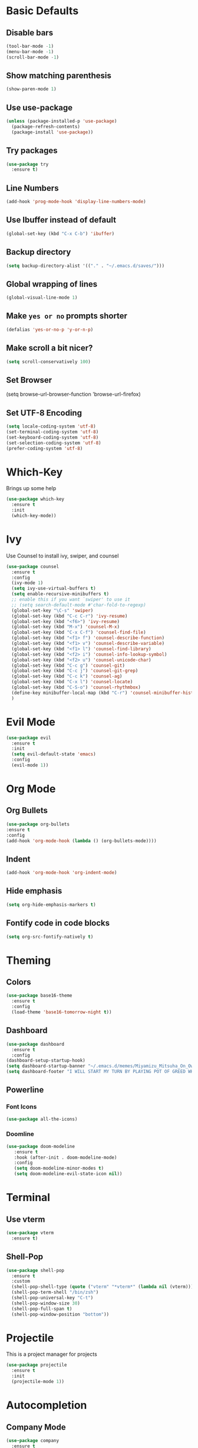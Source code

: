 * Basic Defaults
** Disable bars
   #+BEGIN_SRC emacs-lisp
   (tool-bar-mode -1)
   (menu-bar-mode -1)
   (scroll-bar-mode -1)
   #+END_SRC
** Show matching parenthesis
   #+BEGIN_SRC emacs-lisp
     (show-paren-mode 1)
   #+END_SRC
** Use use-package
   #+BEGIN_SRC emacs-lisp
     (unless (package-installed-p 'use-package)
       (package-refresh-contents)
       (package-install 'use-package))
   #+END_SRC
** Try packages
   #+BEGIN_SRC emacs-lisp
     (use-package try
       :ensure t)
   #+END_SRC
** Line Numbers
   #+BEGIN_SRC emacs-lisp
     (add-hook 'prog-mode-hook 'display-line-numbers-mode)
   #+END_SRC
** Use Ibuffer instead of default
#+BEGIN_SRC emacs-lisp
  (global-set-key (kbd "C-x C-b") 'ibuffer)
#+END_SRC
** Backup directory
   #+BEGIN_SRC emacs-lisp
   (setq backup-directory-alist '(("." . "~/.emacs.d/saves/")))
   #+END_SRC
** Global wrapping of lines
#+BEGIN_SRC emacs-lisp
(global-visual-line-mode 1)
#+END_SRC
** Make =yes or no= prompts shorter
#+BEGIN_SRC emacs-lisp
(defalias 'yes-or-no-p 'y-or-n-p)
#+END_SRC
** Make scroll a bit nicer?
#+BEGIN_SRC emacs-lisp
  (setq scroll-conservatively 100)
#+END_SRC
** Set Browser
(setq browse-url-browser-function 'browse-url-firefox)
** Set UTF-8 Encoding
#+BEGIN_SRC emacs-lisp
  (setq locale-coding-system 'utf-8)
  (set-terminal-coding-system 'utf-8)
  (set-keyboard-coding-system 'utf-8)
  (set-selection-coding-system 'utf-8)
  (prefer-coding-system 'utf-8)
#+END_SRC
* Which-Key
  Brings up some help
  #+BEGIN_SRC emacs-lisp
  (use-package which-key
    :ensure t
    :init
    (which-key-mode))
  #+END_SRC
* Ivy
  Use Counsel to install ivy, swiper, and counsel
  #+BEGIN_SRC emacs-lisp
    (use-package counsel
      :ensure t
      :config
      (ivy-mode 1)
      (setq ivy-use-virtual-buffers t)
      (setq enable-recursive-minibuffers t)
      ;; enable this if you want `swiper' to use it
      ;; (setq search-default-mode #'char-fold-to-regexp)
      (global-set-key "\C-s" 'swiper)
      (global-set-key (kbd "C-c C-r") 'ivy-resume)
      (global-set-key (kbd "<f6>") 'ivy-resume)
      (global-set-key (kbd "M-x") 'counsel-M-x)
      (global-set-key (kbd "C-x C-f") 'counsel-find-file)
      (global-set-key (kbd "<f1> f") 'counsel-describe-function)
      (global-set-key (kbd "<f1> v") 'counsel-describe-variable)
      (global-set-key (kbd "<f1> l") 'counsel-find-library)
      (global-set-key (kbd "<f2> i") 'counsel-info-lookup-symbol)
      (global-set-key (kbd "<f2> u") 'counsel-unicode-char)
      (global-set-key (kbd "C-c g") 'counsel-git)
      (global-set-key (kbd "C-c j") 'counsel-git-grep)
      (global-set-key (kbd "C-c k") 'counsel-ag)
      (global-set-key (kbd "C-x l") 'counsel-locate)
      (global-set-key (kbd "C-S-o") 'counsel-rhythmbox)
      (define-key minibuffer-local-map (kbd "C-r") 'counsel-minibuffer-history)
      )
  #+END_SRC
* Evil Mode
  #+BEGIN_SRC emacs-lisp
  (use-package evil
    :ensure t
    :init
    (setq evil-default-state 'emacs)
    :config
    (evil-mode 1))
  #+END_SRC
* Org Mode
** Org Bullets  
#+BEGIN_SRC emacs-lisp
(use-package org-bullets
:ensure t
:config
(add-hook 'org-mode-hook (lambda () (org-bullets-mode))))
  #+END_SRC 
** Indent 
#+BEGIN_SRC emacs-lisp
  (add-hook 'org-mode-hook 'org-indent-mode)
#+END_SRC
** Hide emphasis
#+BEGIN_SRC emacs-lisp
(setq org-hide-emphasis-markers t)
#+END_SRC
** Fontify code in code blocks
#+BEGIN_SRC emacs-lisp 
(setq org-src-fontify-natively t)
#+END_SRC
* Theming
** Colors
  #+BEGIN_SRC emacs-lisp
    (use-package base16-theme
      :ensure t
      :config
      (load-theme 'base16-tomorrow-night t))
  #+END_SRC
** Dashboard
   #+BEGIN_SRC emacs-lisp
     (use-package dashboard
       :ensure t
       :config
	 (dashboard-setup-startup-hook)
	 (setq dashboard-startup-banner "~/.emacs.d/memes/Miyamizu_Mitsuha_On_Ownership_And_Borrowing.png")
	 (setq dashboard-footer "I WILL START MY TURN BY PLAYING POT OF GREED WHICH ALLOWS ME TO DRAW TWO MORE CARDS."))
   #+END_SRC
** Powerline
*** Font Icons
    #+BEGIN_SRC emacs-lisp
    (use-package all-the-icons)
    #+END_SRC
*** Doomline
   #+BEGIN_SRC emacs-lisp
   (use-package doom-modeline
      :ensure t
      :hook (after-init . doom-modeline-mode)
      :config
      (setq doom-modeline-minor-modes t)
      (setq doom-modeline-evil-state-icon nil))
   #+END_SRC
* Terminal
** Use vterm
  #+BEGIN_SRC emacs-lisp
    (use-package vterm
      :ensure t)
  #+END_SRC
** Shell-Pop
#+BEGIN_SRC emacs-lisp
  (use-package shell-pop
    :ensure t
    :custom
    (shell-pop-shell-type (quote ("vterm" "*vterm*" (lambda nil (vterm)))))
    (shell-pop-term-shell "/bin/zsh")
    (shell-pop-universal-key "C-t")
    (shell-pop-window-size 30)
    (shell-pop-full-span t)
    (shell-pop-window-position "bottom"))
#+END_SRC
* Projectile
This is a project manager for projects
#+BEGIN_SRC emacs-lisp
  (use-package projectile
    :ensure t
    :init
    (projectile-mode 1))
#+END_SRC
* Autocompletion
** Company Mode
   #+BEGIN_SRC emacs-lisp
   (use-package company
     :ensure t
     :config
     (setq company-idle-delay 0)
     (global-company-mode t))
   #+END_SRC
** LSP
   #+BEGIN_SRC emacs-lisp
   (use-package company-lsp
   :ensure t
   :config
   (push 'company-lsp company-backends))
   #+END_SRC
   
   #+BEGIN_SRC emacs-lisp
   (use-package lsp-mode
   :ensure t
   :hook (prog-mode . lsp)
   :config
   (setq lsp-auto-configure t))
   #+END_SRC
   
   lisp-ui
   #+BEGIN_SRC emacs-lisp
     (use-package lsp-ui
       :ensure t
       :hook (lsp-mode . lsp-ui-mode))
   #+END_SRC
** Flycheck
This is a syntax and linting tool for Emacs. It checks the stuff in my buffer as I type. The =display-buffer-alist= allows me to open the flycheck errors window on the bottom like a small minibuffer. This buffer is created with =flycheck-list-errors=. I also disabled flycheck when editing source blocks in org-mode because they caused some weird linting errors.
#+BEGIN_SRC emacs-lisp
  (use-package flycheck
    :ensure t
    :init 
    (global-flycheck-mode)
    ; Make error list on bottom similar to modern IDE
    (add-to-list 'display-buffer-alist
             `(,(rx bos "*Flycheck errors*" eos)
              (display-buffer-reuse-window
               display-buffer-in-side-window)
              (side            . bottom)
              (reusable-frames . visible)
              (window-height   . 0.13)))
    :config
    ; Turn off flycheck when editing using C-c '
    (defun disable-flycheck-in-org-src-block ()
    (setq-local flycheck-disabled-checkers '(emacs-lisp-checkdoc)))
    (add-hook 'org-src-mode-hook 'disable-flycheck-in-org-src-block))
#+END_SRC
** Yasnippet
Autocompletion for abbreviations, basically snippets
#+BEGIN_SRC emacs-lisp
  (use-package yasnippet
    :ensure t
    :config
    (use-package yasnippet-snippets
      :ensure t)
    (yas-reload-all))
#+END_SRC
* Python
** LSP
   #+BEGIN_SRC emacs-lisp
     (use-package lsp-python-ms
     :ensure t)
   #+END_SRC
* LaTeX
  AUCTeX mode
  #+BEGIN_SRC emacs-lisp
    (use-package auctex
      :defer t
      :ensure auctex
      :config
      (setq TeX-auto-save t)
      (setq TeX-parse-self t)
      (setq-default TeX-master nil))
  #+END_SRC
  Preview Pane
  #+BEGIN_SRC emacs-lisp
    (use-package latex-preview-pane
      :ensure t)
  #+END_SRC
  Indent Fix?
  #+BEGIN_SRC 
  (setq LaTeX-item-indent 0)
  #+END_SRC
